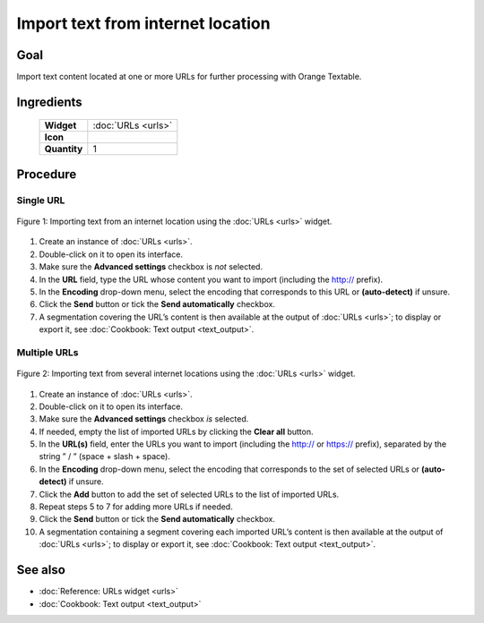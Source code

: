 Import text from internet location
======================================

Goal
--------

Import text content located at one or more URLs for further processing
with Orange Textable.

**Ingredients**
---------------

  ==============  =======
   **Widget**      :doc:`URLs <urls>`
   **Icon**        |urls_icon|
   **Quantity**    1
  ==============  =======

.. |urls_icon| image:: figures/URLs_36.png

Procedure
-------------

Single URL
~~~~~~~~~~~~~~

.. _import_text_internet_location_fig1:

.. figure:: figures/urls_basic_example.png
    :align: center
    :alt: Importing text from an internet location using the URLs widget

    Figure 1: Importing text from an internet location using the :doc:`URLs <urls>` widget.

1. Create an instance of
   :doc:`URLs <urls>`.

2. Double-click on it to open its interface.

3. Make sure the **Advanced settings** checkbox is *not* selected.

4. In the **URL** field, type the URL whose content you want to import
   (including the http:// prefix).

5. In the **Encoding** drop-down menu, select the encoding that
   corresponds to this URL or **(auto-detect)** if unsure.

6. Click the **Send** button or tick the **Send automatically**
   checkbox.

7. A segmentation covering the URL’s content is then available at the
   output of
   :doc:`URLs <urls>`;
   to display or export it, see :doc:`Cookbook: Text output <text_output>`.

Multiple URLs
~~~~~~~~~~~~~~~~~

.. _import_text_internet_location_fig2:

.. figure:: figures/urls_advanced_example.png
    :align: center
    :alt: Importing text from several internet locations using the URLs widget
    :scale: 80%

    Figure 2: Importing text from several internet locations using the
    :doc:`URLs <urls>` widget.

1.  Create an instance of
    :doc:`URLs <urls>`.

2.  Double-click on it to open its interface.

3.  Make sure the **Advanced settings** checkbox *is* selected.

4.  If needed, empty the list of imported URLs by clicking the **Clear
    all** button.

5.  In the **URL(s)** field, enter the URLs you want to import
    (including the http:// or https:// prefix), separated by the string
    ” / ” (space + slash + space).

6.  In the **Encoding** drop-down menu, select the encoding that
    corresponds to the set of selected URLs or **(auto-detect)** if
    unsure.

7.  Click the **Add** button to add the set of selected URLs to the list
    of imported URLs.

8.  Repeat steps 5 to 7 for adding more URLs if needed.

9.  Click the **Send** button or tick the **Send automatically**
    checkbox.

10. A segmentation containing a segment covering each imported URL’s
    content is then available at the output of
    :doc:`URLs <urls>`;
    to display or export it, see :doc:`Cookbook: Text output <text_output>`.

See also
------------

- :doc:`Reference: URLs widget <urls>`
- :doc:`Cookbook: Text output <text_output>`